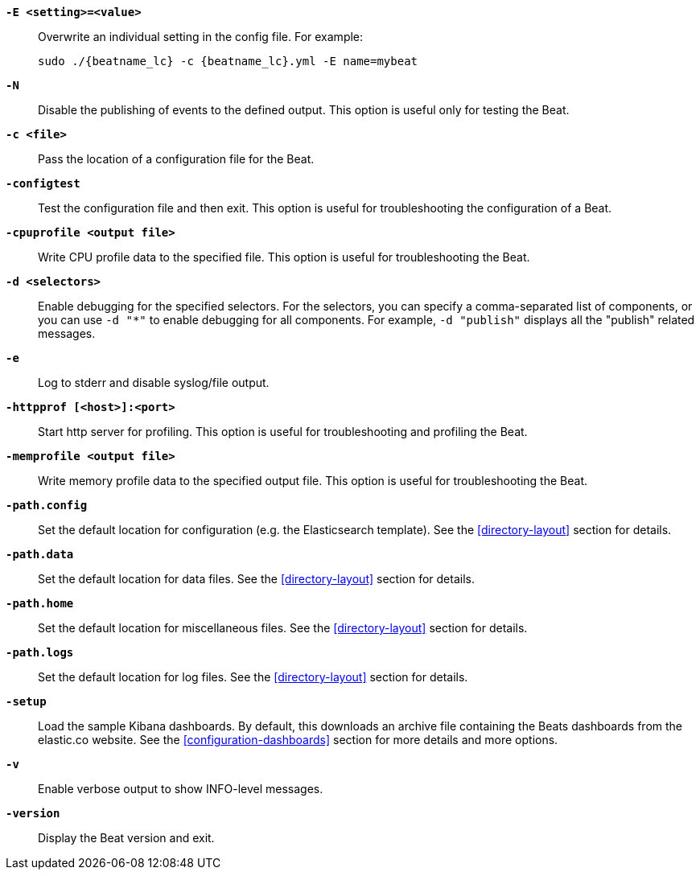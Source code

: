 //////////////////////////////////////////////////////////////////////////
//// This content is shared by all Elastic Beats. Make sure you keep the
//// descriptions here generic enough to work for all Beats that include
//// this file. When using cross references, make sure that the cross
//// references resolve correctly for any files that include this one.
//// Use the appropriate variables defined in the index.asciidoc file to
//// resolve Beat names: beatname_uc and beatname_lc
//// Use the following include to pull this content into a doc file:
//// include::../../libbeat/docs/shared-command-line.asciidoc[]
//////////////////////////////////////////////////////////////////////////

*`-E <setting>=<value>`*::
Overwrite an individual setting in the config file. For example:
+
["source","sh",subs="attributes"]
----------------------------------------------------------------------
sudo ./{beatname_lc} -c {beatname_lc}.yml -E name=mybeat
----------------------------------------------------------------------

*`-N`*::
Disable the publishing of events to the defined output. This option is useful only
for testing the Beat.

*`-c <file>`*::
Pass the location of a configuration file for the Beat.

*`-configtest`*::
Test the configuration file and then exit. This option is useful for
troubleshooting the configuration of a Beat.

*`-cpuprofile <output file>`*::
Write CPU profile data to the specified file. This option is useful for
troubleshooting the Beat.

*`-d <selectors>`*::
Enable debugging for the specified selectors. For the selectors, you can specify a comma-separated
list of components, or you can use `-d "*"` to enable debugging for all components. For example,
`-d "publish"` displays all the "publish" related messages.

*`-e`*::
Log to stderr and disable syslog/file output.

*`-httpprof [<host>]:<port>`*::
Start http server for profiling. This option is useful for troubleshooting and profiling the Beat.

*`-memprofile <output file>`*::
Write memory profile data to the specified output file. This option is useful for
troubleshooting the Beat.

*`-path.config`*::
Set the default location for configuration (e.g. the Elasticsearch template). See the <<directory-layout>> section for
details.

*`-path.data`*::
Set the default location for data files. See the <<directory-layout>> section for details.

*`-path.home`*::
Set the default location for miscellaneous files. See the <<directory-layout>> section for details.

*`-path.logs`*::
Set the default location for log files. See the <<directory-layout>> section for details.

*`-setup`*::
Load the sample Kibana dashboards. By default, this downloads an archive file containing the Beats dashboards
from the elastic.co website. See the <<configuration-dashboards>> section for more details and more options.

*`-v`*::
Enable verbose output to show INFO-level messages.

*`-version`*::
Display the Beat version and exit.
